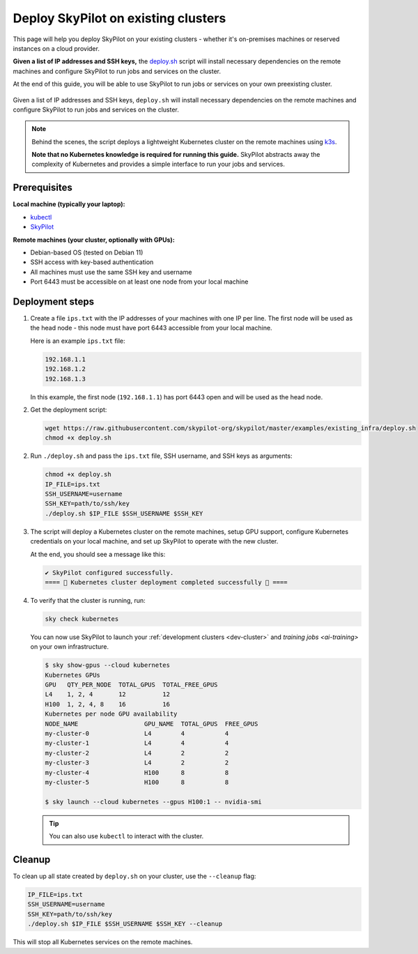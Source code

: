 .. _existing-clusters:

Deploy SkyPilot on existing clusters
====================================

This page will help you deploy SkyPilot on your existing clusters - whether it's on-premises machines or reserved instances on a cloud provider.

**Given a list of IP addresses and SSH keys,**
the `deploy.sh <https://github.com/skypilot-org/skypilot/blob/master/examples/existing_infra/deploy.sh>`_
script will install necessary dependencies on the remote machines and configure
SkyPilot to run jobs and services on the cluster.

At the end of this guide, you will be able to use SkyPilot to run jobs or services
on your own preexisting cluster.

.. figure:: ../images/sky-existing-infra-workflow.png
   :width: 85%
   :align: center
   :alt: Deploying SkyPilot on existing clusters

   Given a list of IP addresses and SSH keys, ``deploy.sh`` will install necessary dependencies on the remote machines and configure SkyPilot to run jobs and services on the cluster.

.. note::

    Behind the scenes, the script deploys a lightweight Kubernetes cluster on the remote machines using `k3s <https://k3s.io/>`_.

    **Note that no Kubernetes knowledge is required for running this guide.** SkyPilot abstracts away the complexity of Kubernetes and provides a simple interface to run your jobs and services.

Prerequisites
-------------

**Local machine (typically your laptop):**

* `kubectl <https://kubernetes.io/docs/tasks/tools/install-kubectl/>`_
* `SkyPilot <https://skypilot.readthedocs.io/en/latest/getting-started/installation.html>`_

**Remote machines (your cluster, optionally with GPUs):**

* Debian-based OS (tested on Debian 11)
* SSH access with key-based authentication
* All machines must use the same SSH key and username
* Port 6443 must be accessible on at least one node from your local machine

Deployment steps
----------------

1. Create a file ``ips.txt`` with the IP addresses of your machines with one IP per line.
   The first node will be used as the head node - this node must have port 6443 accessible from your local machine.

   Here is an example ``ips.txt`` file:

   .. code-block:: text

      192.168.1.1
      192.168.1.2
      192.168.1.3

   In this example, the first node (``192.168.1.1``) has port 6443 open and will be used as the head node.

2. Get the deployment script:

   .. code-block:: bash

      wget https://raw.githubusercontent.com/skypilot-org/skypilot/master/examples/existing_infra/deploy.sh
      chmod +x deploy.sh

2. Run ``./deploy.sh`` and pass the ``ips.txt`` file, SSH username, and SSH keys as arguments:

   .. code-block:: bash

      chmod +x deploy.sh
      IP_FILE=ips.txt
      SSH_USERNAME=username
      SSH_KEY=path/to/ssh/key
      ./deploy.sh $IP_FILE $SSH_USERNAME $SSH_KEY

3. The script will deploy a Kubernetes cluster on the remote machines, setup GPU support, configure Kubernetes credentials on your local machine, and set up SkyPilot to operate with the new cluster.

   At the end, you should see a message like this:

   .. code-block:: text

      ✔ SkyPilot configured successfully.
      ==== 🎉 Kubernetes cluster deployment completed successfully 🎉 ====

4. To verify that the cluster is running, run:

   .. code-block:: bash

      sky check kubernetes

   You can now use SkyPilot to launch your :ref:`development clusters <dev-cluster>` and `training jobs <ai-training>` on your own infrastructure.

   .. code-block:: console

      $ sky show-gpus --cloud kubernetes
      Kubernetes GPUs
      GPU   QTY_PER_NODE  TOTAL_GPUS  TOTAL_FREE_GPUS
      L4    1, 2, 4       12          12
      H100  1, 2, 4, 8    16          16
      Kubernetes per node GPU availability
      NODE_NAME                  GPU_NAME  TOTAL_GPUS  FREE_GPUS
      my-cluster-0               L4        4           4
      my-cluster-1               L4        4           4
      my-cluster-2               L4        2           2
      my-cluster-3               L4        2           2
      my-cluster-4               H100      8           8
      my-cluster-5               H100      8           8

      $ sky launch --cloud kubernetes --gpus H100:1 -- nvidia-smi

   .. tip::

     You can also use ``kubectl`` to interact with the cluster.

Cleanup
-------

To clean up all state created by ``deploy.sh`` on your cluster, use the ``--cleanup`` flag:

.. code-block:: bash

    IP_FILE=ips.txt
    SSH_USERNAME=username
    SSH_KEY=path/to/ssh/key
    ./deploy.sh $IP_FILE $SSH_USERNAME $SSH_KEY --cleanup

This will stop all Kubernetes services on the remote machines.
